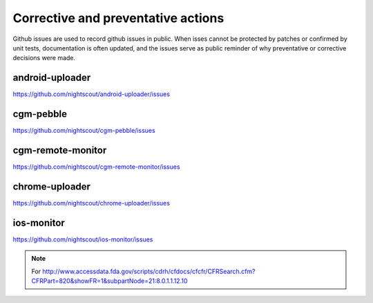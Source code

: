 
Corrective and preventative actions
===================================

Github issues are used to record github issues in public.  When isses
cannot be protected by patches or confirmed by unit tests,
documentation is often updated, and the issues serve as public
reminder of why preventative or corrective decisions were made.


android-uploader
################
https://github.com/nightscout/android-uploader/issues


cgm-pebble
##################
https://github.com/nightscout/cgm-pebble/issues

cgm-remote-monitor
##################
https://github.com/nightscout/cgm-remote-monitor/issues


chrome-uploader
###############

https://github.com/nightscout/chrome-uploader/issues

ios-monitor
###########
https://github.com/nightscout/ios-monitor/issues

.. note::

   For
   http://www.accessdata.fda.gov/scripts/cdrh/cfdocs/cfcfr/CFRSearch.cfm?CFRPart=820&showFR=1&subpartNode=21:8.0.1.1.12.10
